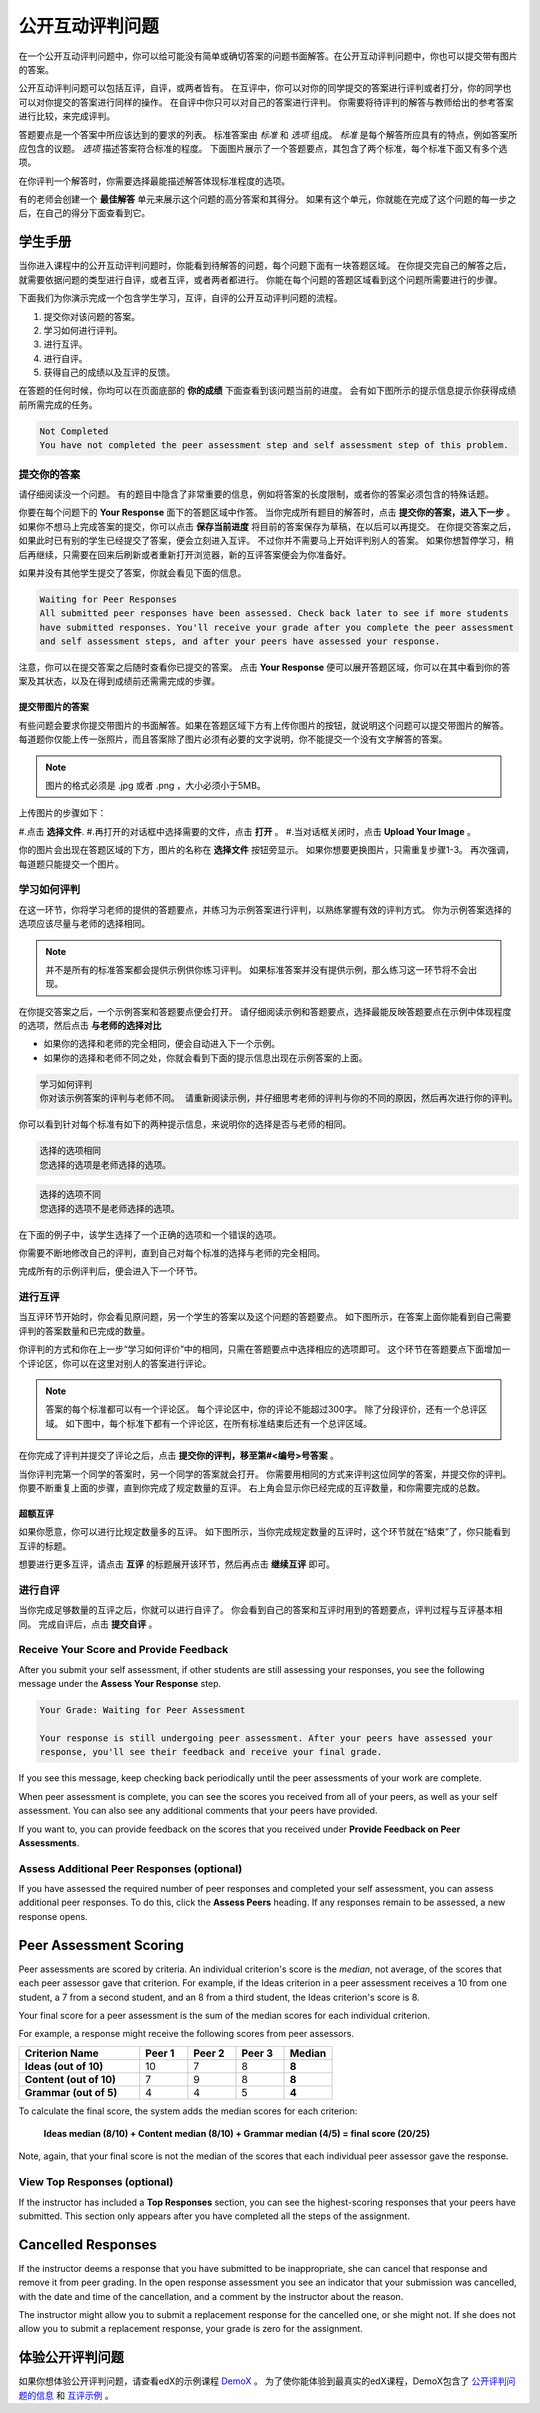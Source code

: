 .. _SFD_ORA:

###########################################
公开互动评判问题
###########################################

在一个公开互动评判问题中，你可以给可能没有简单或确切答案的问题书面解答。在公开互动评判问题中，你也可以提交带有图片的答案。

公开互动评判问题可以包括互评，自评，或两者皆有。 在互评中，你可以对你的同学提交的答案进行评判或者打分，你的同学也可以对你提交的答案进行同样的操作。 在自评中你只可以对自己的答案进行评判。 你需要将待评判的解答与教师给出的参考答案进行比较，来完成评判。

答题要点是一个答案中所应该达到的要求的列表。 标准答案由 *标准* 和 *选项* 组成。 
*标准* 是每个解答所应具有的特点，例如答案所应包含的议题。 *选项* 描述答案符合标准的程度。 下面图片展示了一个答题要点，其包含了两个标准，每个标准下面又有多个选项。

.. image:: /Images/PA_S_Rubric.png
   :alt: Rubric showing criteria and options
   :width: 500

在你评判一个解答时，你需要选择最能描述解答体现标准程度的选项。

有的老师会创建一个 **最佳解答** 单元来展示这个问题的高分答案和其得分。 如果有这个单元，你就能在完成了这个问题的每一步之后，在自己的得分下面查看到它。

************************
学生手册
************************

当你进入课程中的公开互动评判问题时，你能看到待解答的问题，每个问题下面有一块答题区域。 在你提交完自己的解答之后，就需要依据问题的类型进行自评，或者互评，或者两者都进行。 你能在每个问题的答题区域看到这个问题所需要进行的步骤。

.. image:: /Images/PA_S_AsmtWithResponse.png
   :alt: Open response assessment example with question, response field, and assessment types and status labeled
   :width: 550

下面我们为你演示完成一个包含学生学习，互评，自评的公开互动评判问题的流程。

#. 提交你对该问题的答案。
#. 学习如何进行评判。
#. 进行互评。
#. 进行自评。
#. 获得自己的成绩以及互评的反馈。

在答题的任何时候，你均可以在页面底部的 **你的成绩** 下面查看到该问题当前的进度。 会有如下图所示的提示信息提示你获得成绩前所需完成的任务。 

.. code-block:: xml

  Not Completed
  You have not completed the peer assessment step and self assessment step of this problem.

=====================
提交你的答案
=====================

请仔细阅读没一个问题。 有的题目中隐含了非常重要的信息，例如将答案的长度限制，或者你的答案必须包含的特殊话题。

.. note::每道题的解答的总字数不能超过超过10000字（约相当于20张8.5*11的文本单倍行距的纸）。

你要在每个问题下的 **Your Response** 面下的答题区域中作答。
当你完成所有题目的解答时，点击 **提交你的答案，进入下一步** 。
如果你不想马上完成答案的提交，你可以点击 **保存当前进度** 将目前的答案保存为草稿，在以后可以再提交。
在你提交答案之后，如果此时已有别的学生已经提交了答案，便会立刻进入互评。 不过你并不需要马上开始评判别人的答案。 如果你想暂停学习，稍后再继续，只需要在回来后刷新或者重新打开浏览器，新的互评答案便会为你准备好。

如果并没有其他学生提交了答案，你就会看见下面的信息。

.. code-block:: xml

  Waiting for Peer Responses
  All submitted peer responses have been assessed. Check back later to see if more students
  have submitted responses. You'll receive your grade after you complete the peer assessment
  and self assessment steps, and after your peers have assessed your response.

注意，你可以在提交答案之后随时查看你已提交的答案。 点击 **Your Response** 便可以展开答题区域，你可以在其中看到你的答案及其状态，以及在得到成绩前还需需完成的步骤。

.. image:: /Images/PA_S_ReviewResponse.png
   :alt: Image of the Response field collapsed and then expanded
   :width: 500


提交带图片的答案
***********************************

有些问题会要求你提交带图片的书面解答。如果在答题区域下方有上传你图片的按钮，就说明这个问题可以提交带图片的解答。 每道题你仅能上传一张照片，而且答案除了图片必须有必要的文字说明，你不能提交一个没有文字解答的答案。

.. note:: 图片的格式必须是 .jpg 或者 .png ，大小必须小于5MB。

.. image:: /Images/PA_Upload_ChooseFile.png 
   :alt: Open response assessment example with Choose File and Upload Your Image buttons circled
   :width: 500

上传图片的步骤如下：

#.点击 **选择文件**.
#.再打开的对话框中选择需要的文件，点击 **打开** 。
#.当对话框关闭时，点击 **Upload Your Image** 。

你的图片会出现在答题区域的下方，图片的名称在 **选择文件** 按钮旁显示。
如果你想要更换图片，只需重复步骤1-3。
再次强调，每道题只能提交一个图片。

.. image:: /Images/PA_Upload_WithImage.png
   :alt: Example response with an image of Paris
   :width: 500


============================
学习如何评判
============================

在这一环节，你将学习老师的提供的答题要点，并练习为示例答案进行评判，以熟练掌握有效的评判方式。 你为示例答案选择的选项应该尽量与老师的选择相同。

.. note:: 并不是所有的标准答案都会提供示例供你练习评判。 如果标准答案并没有提供示例，那么练习这一环节将不会出现。
   
   

在你提交答案之后，一个示例答案和答题要点便会打开。 请仔细阅读示例和答题要点，选择最能反映答题要点在示例中体现程度的选项，然后点击 **与老师的选择对比**

* 如果你的选择和老师的完全相同，便会自动进入下一个示例。

* 如果你的选择和老师不同之处，你就会看到下面的提示信息出现在示例答案的上面。

.. code-block:: xml

  学习如何评判
  你对该示例答案的评判与老师不同。 请重新阅读示例，并仔细思考老师的评判与你的不同的原因，然后再次进行你的评判。

你可以看到针对每个标准有如下的两种提示信息，来说明你的选择是否与老师的相同。

.. code-block:: xml

  选择的选项相同
  您选择的选项是老师选择的选项。

.. code-block:: xml
  
  选择的选项不同
  您选择的选项不是老师选择的选项。

在下面的例子中，该学生选择了一个正确的选项和一个错误的选项。

.. image:: /Images/PA_TrainingAssessment_Scored.png
   :alt: Sample training response, scored
   :width: 500

你需要不断地修改自己的评判，直到自己对每个标准的选择与老师的完全相同。

完成所有的示例评判后，便会进入下一个环节。

=====================
进行互评
=====================

当互评环节开始时，你会看见原问题，另一个学生的答案以及这个问题的答题要点。 如下图所示，在答案上面你能看到自己需要评判的答案数量和已完成的数量。 

.. image:: /Images/PA_S_PeerAssmt.png
   :alt: In-progress peer assessment
   :width: 500

你评判的方式和你在上一步“学习如何评价”中的相同，只需在答题要点中选择相应的选项即可。 这个环节在答题要点下面增加一个评论区，你可以在这里对别人的答案进行评论。

.. note:: 答案的每个标准都可以有一个评论区。 每个评论区中，你的评论不能超过300字。 除了分段评价，还有一个总评区域。 如下图中，每个标准下都有一个评论区，在所有标准结束后还有一个总评区域。

    .. image:: /Images/PA_CriterionAndOverallComments.png
       :alt: Rubric with comment fields under each criterion and under overall response
       :width: 600

在你完成了评判并提交了评论之后，点击 **提交你的评判，移至第#<编号>号答案** 。

当你评判完第一个同学的答案时，另一个同学的答案就会打开。 你需要用相同的方式来评判这位同学的答案，并提交你的评判。 你要不断重复上面的步骤，直到你完成了规定数量的互评。 右上角会显示你已经完成的互评数量，和你需要完成的总数。

超额互评
********************************

如果你愿意，你可以进行比规定数量多的互评。 如下图所示，当你完成规定数量的互评时，这个环节就在“结束”了，你只能看到互评的标题。

.. image:: /Images/PA_PAHeadingCollapsed.png
   :width: 500
   :alt: The peer assessment step with just the heading visible

想要进行更多互评，请点击 **互评** 的标题展开该环节，然后再点击 **继续互评** 即可。

.. image:: /Images/PA_ContinueGrading.png
   :width: 500
   :alt: The peer assessment step expanded so that "Continue Assessing Peers" is visible


=====================
进行自评
=====================

当你完成足够数量的互评之后，你就可以进行自评了。 你会看到自己的答案和互评时用到的答题要点，评判过程与互评基本相同。 完成自评后，点击 **提交自评** 。

==========================================
Receive Your Score and Provide Feedback
==========================================

After you submit your self assessment, if other students are still assessing
your responses, you see the following message under the **Assess Your Response**
step.

.. code-block:: xml

  Your Grade: Waiting for Peer Assessment

  Your response is still undergoing peer assessment. After your peers have assessed your
  response, you'll see their feedback and receive your final grade.

If you see this message, keep checking back periodically until the peer
assessments of your work are complete.

When peer assessment is complete, you can see the scores you received from all
of your peers, as well as your self assessment. You can also see any additional
comments that your peers have provided.

.. image:: /Images/PA_AllScores.png
   :alt: A student's response with peer and self assessment scores
   :width: 550

If you want to, you can provide feedback on the scores that you received under **Provide Feedback on Peer Assessments**.

=================================================
Assess Additional Peer Responses (optional)
=================================================

If you have assessed the required number of peer responses and completed your
self assessment, you can assess additional peer responses. To do this, click the
**Assess Peers** heading. If any responses remain to be assessed, a new response
opens.

***********************
Peer Assessment Scoring
***********************

Peer assessments are scored by criteria. An individual criterion's score is the
*median*, not average, of the scores that each peer assessor gave that
criterion. For example, if the Ideas criterion in a peer assessment receives a
10 from one student, a 7 from a second student, and an 8 from a third student,
the Ideas criterion's score is 8.

Your final score for a peer assessment is the sum of the median scores for each individual criterion. 

For example, a response might receive the following scores from peer assessors.

.. list-table::
   :widths: 25 10 10 10 10
   :stub-columns: 1
   :header-rows: 1

   * - Criterion Name
     - Peer 1
     - Peer 2
     - Peer 3
     - Median
   * - Ideas (out of 10)
     - 10
     - 7
     - 8
     - **8**
   * - Content (out of 10)
     - 7
     - 9
     - 8
     - **8**
   * - Grammar (out of 5)
     - 4
     - 4
     - 5
     - **4**

To calculate the final score, the system adds the median scores for each criterion:

  **Ideas median (8/10) + Content median (8/10) + Grammar median (4/5) = final score (20/25)**

Note, again, that your final score is not the median of the scores that each individual peer assessor gave the response.

==================================
View Top Responses (optional)
==================================

If the instructor has included a **Top Responses** section, you can see the
highest-scoring responses that your peers have submitted. This section only
appears after you have completed all the steps of the assignment.

.. image:: /Images/PA_TopResponses.png
   :alt: Section that shows the text and scores of the top three responses for the assignment
   :width: 500


********************************
Cancelled Responses
********************************

If the instructor deems a response that you have submitted to be inappropriate,
she can cancel that response and remove it from peer grading. In the open
response assessment you see an indicator that your submission was cancelled,
with the date and time of the cancellation, and a comment by the instructor
about the reason.

The instructor might allow you to submit a replacement response for the
cancelled one, or she might not. If she does not allow you to submit a
replacement response, your grade is zero for the assignment.


******************************************************
体验公开评判问题
******************************************************

如果你想体验公开评判问题，请查看edX的示例课程 `DemoX <https://www.edx.org/course/edx/edx-
demox-1-demox-4116#.VBxWCLZ8GoV>`_ 。 为了使你能体验到最真实的edX课程，DemoX包含了 `公开评判问题的信息 <https://courses.edx.org/courses/edX/DemoX.1/2014/courseware/70a1e3505d83411bb72
393048ac4afd8/1e5cd9f233a2453f83731ccbd863b731/>`_  和 `互评示例 <https://courses.edx.org/courses/edX/DemoX.1/2014/courseware/70a1e350
5d83411bb72393048ac4afd8/1e5cd9f233a2453f83731ccbd863b731/2>`_ 。

